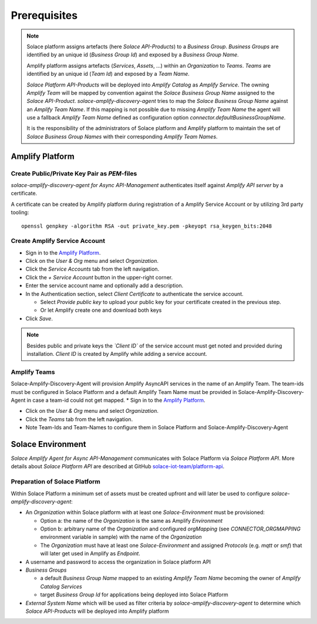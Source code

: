 Prerequisites
=============

.. note::
  Solace platform assigns artefacts (here `Solace API-Products`) to a `Business Group`. `Business Groups` are identified by an unique id (`Business Group Id`) and exposed by a `Business Group Name`.

  Amplify platform assigns  artefacts (`Services`, `Assets`, ...) within an `Organization` to `Teams`. `Teams` are identified by an unique id (`Team Id`) and exposed by a `Team Name`.

  `Solace Platform API-Products` will be deployed into `Amplify Catalog` as `Amplify Service`. The owning `Amplify Team` will be mapped by convention against the `Solace Business Group Name` assigned to the `Solace API-Product`. `solace-amplify-discovery-agent` tries to map the `Solace Business Group Name` against an `Amplify Team Name`. If this mapping is not possible due to missing `Amplify Team Name` the agent will use a fallback `Amplify Team Name` defined as configuration option `connector.defaultBusinessGroupName`.

  It is the responsibility of the administrators of Solace platform and Amplify platform to maintain the set of `Solace Business Group Names` with their corresponding `Amplify Team Names`.

Amplify Platform
----------------

Create Public/Private Key Pair as `PEM`-files
+++++++++++++++++++++++++++++++++++++++++++++

*solace-amplify-discovery-agent for Async API-Management* authenticates itself against *Amplify API server* by a certificate.

A certificate can be created by Amplify platform during registration of a Amplify Service Account or by utilizing 3rd party tooling:

::

  openssl genpkey -algorithm RSA -out private_key.pem -pkeyopt rsa_keygen_bits:2048

Create Amplify Service Account
++++++++++++++++++++++++++++++

* Sign in to the `Amplify Platform <https://platform.axway.com>`_.

* Click on the `User & Org` menu and select `Organization`.

* Click the `Service Accounts` tab from the left navigation.

* Click the  `+`  `Service Account` button in the upper-right corner.

* Enter the service account name and optionally add a description.

* In the Authentication section, select `Client Certificate` to authenticate the service account.

  * Select `Provide public key` to upload your public key for your certificate created in the previous step.

  * Or let Amplify create one and download both keys

* Click  `Save`.

.. note::
  Besides public and private keys the *`Client ID`* of the service account must get noted and provided during installation.
  `Client ID` is created by Amplify while adding a service account.


Amplify Teams
++++++++++++++

Solace-Amplify-Discovery-Agent will provision Amplify AsyncAPI services in the name of an Amplify Team. The team-ids must be configured in Solace Platform and a default Amplify Team Name must be provided in Solace-Amplify-Discovery-Agent in case a team-id could not get mapped.
* Sign in to the `Amplify Platform <https://platform.axway.com>`_.

* Click on the `User & Org` menu and select `Organization`.

* Click the `Teams` tab from the left navigation.

* Note Team-Ids and Team-Names to configure them in Solace Platform and Solace-Amplify-Discovery-Agent


Solace Environment
------------------

*Solace Amplify Agent for Async API-Management* communicates with Solace Platform via `Solace Platform API`.
More details about `Solace Platform API` are described at GitHub `solace-iot-team/platform-api <https://github.com/solace-iot-team/platform-api>`_.

Preparation of Solace Platform
++++++++++++++++++++++++++++++

Within Solace Platform a minimum set of assets must be created upfront and will later be used to configure `solace-amplify-discovery-agent`:

* An *Organization* within Solace platform with at least one *Solace-Environment* must be provisioned:

  * Option a: the name of the *Organization* is the same as Amplify `Environment`
  * Option b: arbitrary name of the *Organization* and configured `orgMapping` (see `CONNECTOR_ORGMAPPING` environment variable in sample) with the name of the *Organization*
  * The *Organization* must have at least one *Solace-Environment* and assigned `Protocols` (e.g. `mqtt` or `smf`) that will later get used in Amplify as `Endpoint`.


* A username and password to access the organization in Solace platform API

* `Business Groups`

  * a default `Business Group Name` mapped to an existing `Amplify Team Name` becoming the owner of `Amplify Catalog Services`
  * target `Business Group Id` for applications being deployed into Solace Platform

* `External System Name` which will be used as filter criteria by `solace-amplify-discovery-agent` to determine which `Solace API-Products` will be deployed into Amplify platform




